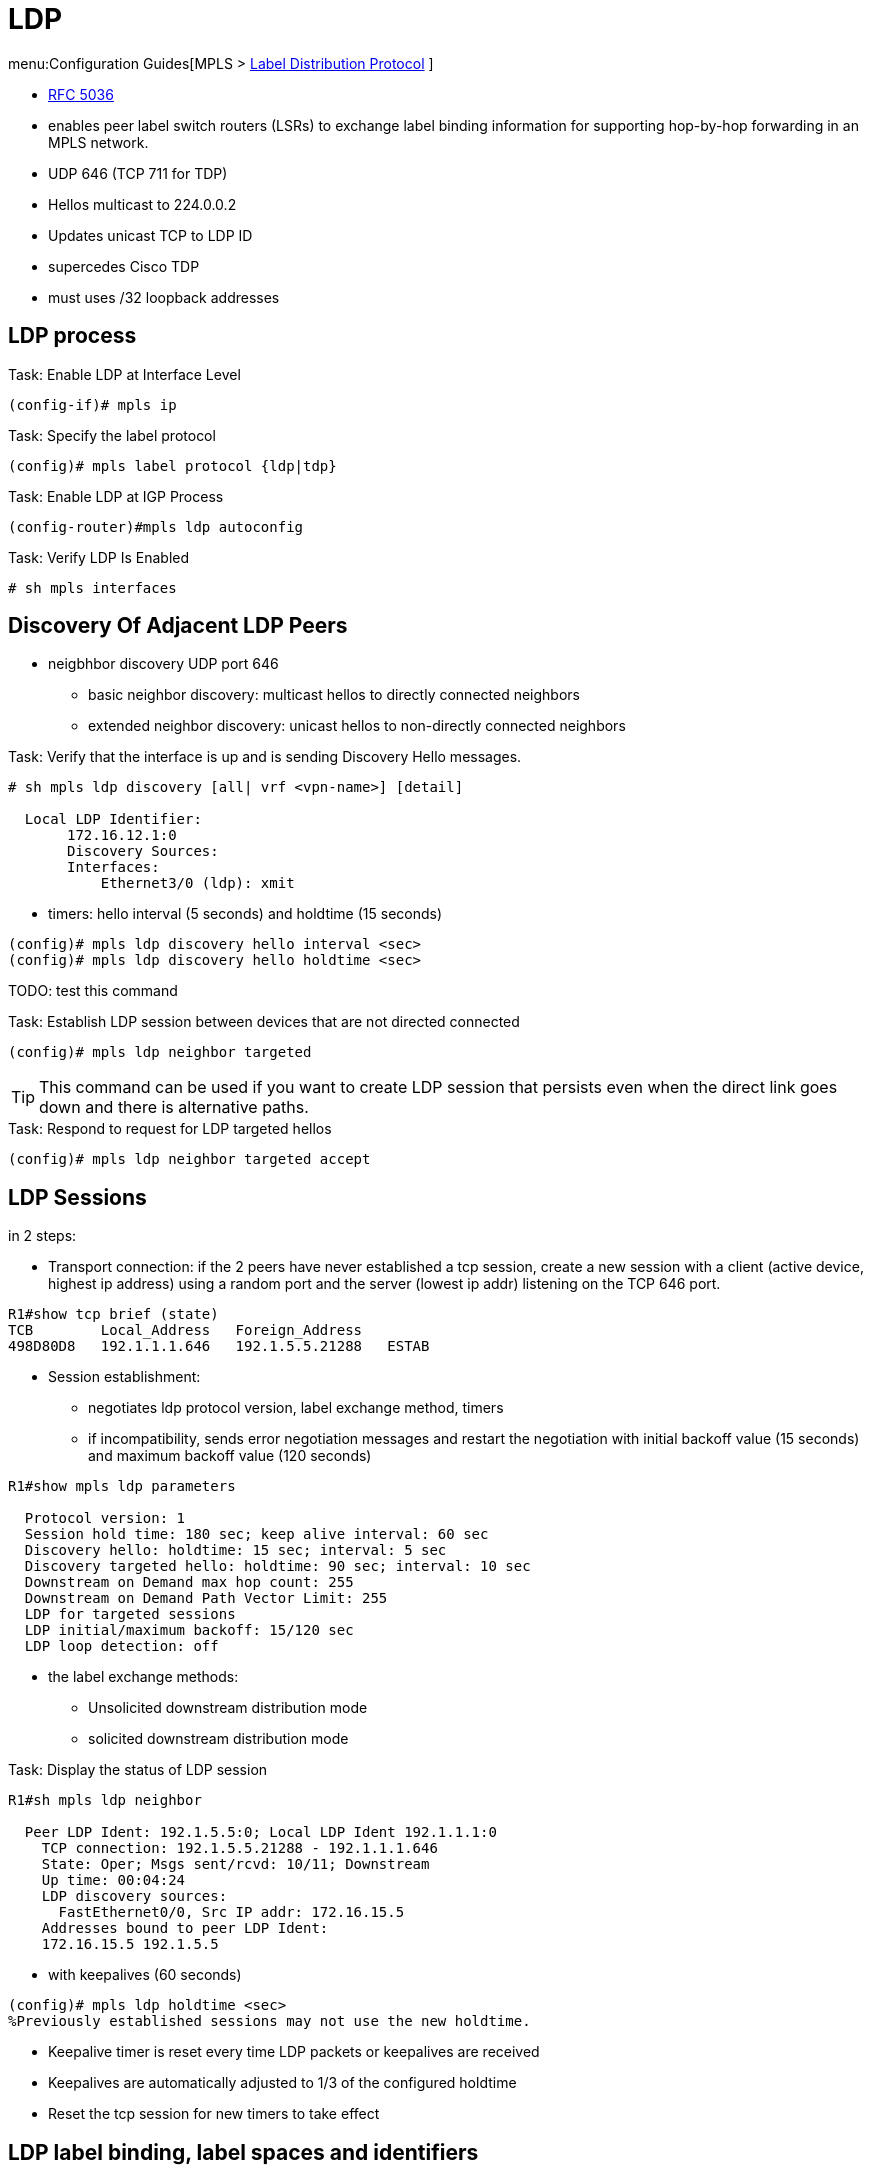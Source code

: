 = LDP

menu:Configuration Guides[MPLS > http://www.cisco.com/c/en/us/td/docs/ios-xml/ios/mp_ldp/configuration/15-mt/mp-ldp-15-mt-book.html[Label Distribution Protocol] ]

- https://tools.ietf.org/html/rfc5036[RFC 5036]
- enables peer label switch routers (LSRs) to exchange label binding information for supporting hop-by-hop forwarding in an MPLS network.
- UDP 646 (TCP 711 for TDP)
- Hellos multicast to 224.0.0.2
- Updates unicast TCP to LDP ID
- supercedes Cisco TDP
- must uses /32 loopback addresses

== LDP process

.Task: Enable LDP at Interface Level
----
(config-if)# mpls ip
----

.Task: Specify the label protocol
----
(config)# mpls label protocol {ldp|tdp}
----

.Task: Enable LDP at IGP Process
----
(config-router)#mpls ldp autoconfig
----

.Task: Verify LDP Is Enabled
----
# sh mpls interfaces
----

== Discovery Of Adjacent LDP Peers

- neigbhbor discovery UDP port 646
  * basic neighbor discovery: multicast hellos to directly connected neighbors
  * extended neighbor discovery: unicast hellos to non-directly connected neighbors

.Task: Verify that the interface is up and is sending Discovery Hello messages.
----
# sh mpls ldp discovery [all| vrf <vpn-name>] [detail]

  Local LDP Identifier:
       172.16.12.1:0
       Discovery Sources:
       Interfaces:
           Ethernet3/0 (ldp): xmit
----

- timers: hello interval (5 seconds) and holdtime (15 seconds)
----
(config)# mpls ldp discovery hello interval <sec>
(config)# mpls ldp discovery hello holdtime <sec>
----

TODO: test this command

.Task: Establish LDP session between devices that are not directed connected
----
(config)# mpls ldp neighbor targeted
----

TIP: This command can be used if you want to create LDP session that persists
even when the direct link goes down and there is alternative paths.

.Task: Respond to request for LDP targeted hellos
----
(config)# mpls ldp neighbor targeted accept
----

== LDP Sessions

in 2 steps:

- Transport connection: if the 2 peers have never established a tcp session,
create a new session
with a client (active device, highest ip address) using a random port
and the server (lowest ip addr) listening on the TCP 646 port.

----
R1#show tcp brief (state)
TCB        Local_Address   Foreign_Address
498D80D8   192.1.1.1.646   192.1.5.5.21288   ESTAB
----

- Session establishment:
 * negotiates ldp protocol version, label exchange method, timers
 * if incompatibility, sends error negotiation messages and restart the negotiation
  with initial backoff value (15 seconds) and maximum backoff value (120 seconds)

----
R1#show mpls ldp parameters

  Protocol version: 1
  Session hold time: 180 sec; keep alive interval: 60 sec
  Discovery hello: holdtime: 15 sec; interval: 5 sec
  Discovery targeted hello: holdtime: 90 sec; interval: 10 sec
  Downstream on Demand max hop count: 255
  Downstream on Demand Path Vector Limit: 255
  LDP for targeted sessions
  LDP initial/maximum backoff: 15/120 sec
  LDP loop detection: off
----

- the label exchange methods:
  * Unsolicited downstream distribution mode
  * solicited downstream distribution mode

.Task: Display the status of LDP session
----
R1#sh mpls ldp neighbor

  Peer LDP Ident: 192.1.5.5:0; Local LDP Ident 192.1.1.1:0
    TCP connection: 192.1.5.5.21288 - 192.1.1.1.646
    State: Oper; Msgs sent/rcvd: 10/11; Downstream
    Up time: 00:04:24
    LDP discovery sources:
      FastEthernet0/0, Src IP addr: 172.16.15.5
    Addresses bound to peer LDP Ident:
    172.16.15.5 192.1.5.5
----


- with keepalives (60 seconds)
----
(config)# mpls ldp holdtime <sec>
%Previously established sessions may not use the new holdtime.
----

- Keepalive timer is reset every time LDP packets or keepalives are received
- Keepalives are automatically adjusted to 1/3 of the configured holdtime
- Reset the tcp session for new timers to take effect

== LDP label binding, label spaces and identifiers

- LDP label binding: association between a destination prefix and a label

- LDP supports two types of label spaces:

* Interface-specific: An interface-specific label space uses interface resources for labels.
  ** For example, label-controlled ATM (LC-ATM) interfaces use virtual path identifiers/virtual circuit identifiers (VPIs/VCIs) for labels.
  ** Depending on its configuration, an LDP platform may support zero, one, or more interface-specific label spaces.
* Platform-wide: An LDP platform supports a single platform-wide label space for use by interfaces that can share the same labels.
  ** For Cisco platforms, all interface types, except LC-ATM, use the platform-wide label space.

LDP uses a 6-byte quantity called an LDP Identifier (or LDP ID) to name label spaces.
The LDP ID is made up of the following components:

- The first four bytes, called the LPD router ID, identify the LSR that owns the label space.
- The last two bytes, called the local label space ID, identify the label space within the LSR.
  For the platform-wide label space, the last two bytes of the LDP ID are always both 0.

The LDP ID takes the following form: <LDP router ID> : <local label space ID>
The following are examples of LPD IDs: 172.16.0.0:0 , 192.168.0.0:3

The router determines the LDP router ID as follows, if the *mpls ldp router-id* command is not executed,

1. The router examines the IP addresses of all operational interfaces.
2. If these IP addresses include loopback interface addresses, the router selects the largest loopback address as the LDP router ID.
3. Otherwise, the router selects the largest IP address pertaining to an operational interface as the LDP router ID.

The normal (default) method for determining the LDP router ID may result in a router ID that is not usable in certain situations. For example, the router might select an IP address as the LDP router ID that the routing protocol cannot advertise to a neighboring router.
The *mpls ldp router-id* command allows you to specify the IP address of an interface as the LDP router ID. Make sure the specified interface is operational so that its IP address can be used as the LDP router ID.
When you issue the mpls ldp router-id command without the force keyword, the router select selects the IP address of the specified interface (provided that the interface is operational) the next time it is necessary to select an LDP router ID, which is typically the next time the interface is shut down or the address is configured.
When you issue the mpls ldp router-id command with the force keyword, the effect of the mpls ldp router-id command depends on the current state of the specified interface:

.Task:  Define Router-Id (Recommended)
----
(config)# mpls ldp router-id <interface-type number> [force]
----
[NOTE]
====
- If the interface is up (operational) and if its IP address is not currently the LDP router ID,
  the LDP router ID changes to the IP address of the interface.
  This forced change in the LDP router ID tears down any existing LDP sessions,
  releases label bindings learned via the LDP sessions,
  and interrupts MPLS forwarding activity associated with the bindings.
- If the interface is down (not operational) when the *mpls ldp router-id* force command is issued,
  when the interface transitions to up,
  the LDP router ID changes to the IP address of the interface.
  This forced change in the LDP router ID tears down any existing LDP sessions,
  releases label bindings learned via the LDP sessions,
  and interrupts MPLS forwarding activity associated with the bindings.
====

.Task: Verify LDP Sessions
----
# sh mpls ldp neighbor
----

.Task: Troubleshoot LDP Adjacencies
----
# debug mpls ldp transport events
----

.Task: Establish a TCP connection using the physical interface IP address
----
(config-if)# mpls ldp discovery transport-address interface.
----


== LDP Session protection

- provides faster LDP convergence when a link recovers following an outage.
- protects an LDP session between directly connected neighbors or an LDP session established
  for a traffic engineering (TE) tunnel.
- uses LDP Targeted Hellos to protect LDP sessions


.Task: Enables MPLS LDP session protection
----
(config)# mpls ldp session protection [vrf <vpn-name>] [for <acl>] [duration {infinite | <seconds>}]
----

== LDP Authentication

- MD5 with same password

.Task: Specify authentication between two LDP peers
----
(config)# mpls ldp neighbor [vrf <vpn-name>] ip-address [password [0-7] <password-string> ]
----

.Task: Make the use of passwords mandatory between LDP peers
----
(config)# mpls ldp password required
----

== LDP MD5 Global Configuration

- enables LDP MD5 globally instead of on a per-peer basis.
- can set up password requirements for a set of LDP neighbors
  to prevent unauthorized peers from establishing LDP sessions and to block spoofed TCP messages.

- enhancements

* You can specify peers for which MD5 protection is required.
  This can prevent the establishment of LDP sessions with unexpected peers.

* You can configure passwords for groups of peers. This increases the scalability
of LDP password configuration management.

* The established LDP session with a peer is not automatically torn down when the
password for that peer is changed. The new password is used the next time an
LDP session is established with the peer.

* You can control when the new password is used. You can configure the new
password on the peer before forcing the use of the new password.

* If the neighboring nodes support graceful restart, then LDP sessions are
gracefully restarted. The LDP MD5 password configuration is checkpointed to the
standby Route Processors (RPs). The LDP MD5 password is used by the device when
the new active RP attempts to establish LDP sessions with neighbors after the
switchover.

TODO more


== LDP Auto-configuration

- enables you to globally enable LDP on every interface associated with an IGP instance.
- supported on OSPF and IS-IS
- provides a means to block LDP from being enabled on interfaces


.Task: Enable the MPLS LDP Autoconfiguration feature on OSPF interfaces
----
(config-router)# mpls ldp autoconfig [area <area-id>]
----
NOTE: If no area is specified, the command applies to all interfaces associated with
the OSPF process.


.Task: Enables the MPLS LDP Autoconfiguration feature on IS-IS interfaces
----
(config-router)# mpls ldp autoconfig [level 1 | level 2]
----

.Task: Disable LDP autoconfiguration on a specified interface
----
(config-if)# no mpls ldp igp  autoconfiguration
----

== LDP outbound label filtering

- By default, LDP will generate and advertise labels for every prefix found in
  the local routing table.
- Use a standard access-list to select the prefixes eligible for label generation.

.Task: Stop the generation of labels for every prefix found in the local routing table
----
(config)# no mpls ldp advertise-labels
----

.Task: Select prefixes for LDP label generation
----
(config)# mpls ldp advertise-labels for <acl>
----

== LDP Inbound Label Binding Filtering

.Task: control the label bindings a label switch router accepts from its peer LSRs.
----
(config)# mpls ldp neighbor [vrf <vpn-name>] <ip-address> labels accept <acl>
----


.Task: Verify that MPLS LDP Inbound Label Bindings are Filtered
----
# show mpls ldp neighbor [vrf <vpn-name>] [ <address> | interface] [detail]
# show ip access-list [ <acl>]
# show mpls ldp bindings
----


== LDP Graceful restart

TODO


